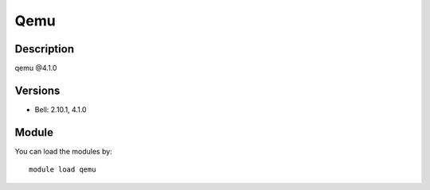 .. _backbone-label:

Qemu
==============================

Description
~~~~~~~~
qemu @4.1.0

Versions
~~~~~~~~
- Bell: 2.10.1, 4.1.0

Module
~~~~~~~~
You can load the modules by::

    module load qemu

